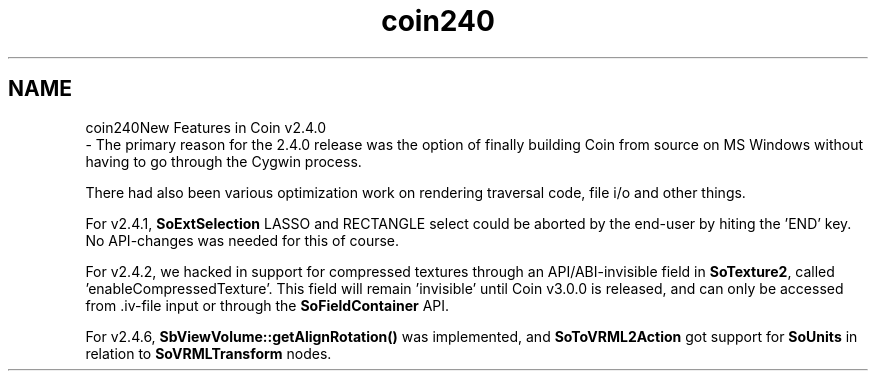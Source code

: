 .TH "coin240" 3 "Sun May 28 2017" "Version 4.0.0a" "Coin" \" -*- nroff -*-
.ad l
.nh
.SH NAME
coin240New Features in Coin v2\&.4\&.0 
 \- The primary reason for the 2\&.4\&.0 release was the option of finally building Coin from source on MS Windows without having to go through the Cygwin process\&.
.PP
There had also been various optimization work on rendering traversal code, file i/o and other things\&.
.PP
For v2\&.4\&.1, \fBSoExtSelection\fP LASSO and RECTANGLE select could be aborted by the end-user by hiting the 'END' key\&. No API-changes was needed for this of course\&.
.PP
For v2\&.4\&.2, we hacked in support for compressed textures through an API/ABI-invisible field in \fBSoTexture2\fP, called 'enableCompressedTexture'\&. This field will remain 'invisible' until Coin v3\&.0\&.0 is released, and can only be accessed from \&.iv-file input or through the \fBSoFieldContainer\fP API\&.
.PP
For v2\&.4\&.6, \fBSbViewVolume::getAlignRotation()\fP was implemented, and \fBSoToVRML2Action\fP got support for \fBSoUnits\fP in relation to \fBSoVRMLTransform\fP nodes\&. 
